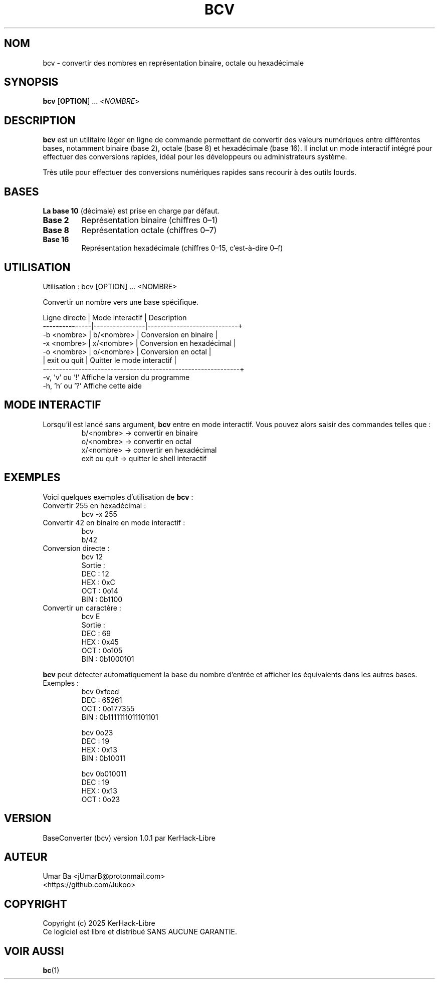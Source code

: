 .TH BCV 1 "Octobre 2025" "Version 1.0.1" "Commandes Utilisateur"
.SH NOM
bcv \- convertir des nombres en représentation binaire, octale ou hexadécimale
.SH SYNOPSIS
.B bcv
[\fBOPTION\fR] ... <\fINOMBRE\fR>
.SH DESCRIPTION
.B bcv
est un utilitaire léger en ligne de commande permettant de convertir des valeurs numériques entre différentes bases, notamment binaire (base 2), octale (base 8) et hexadécimale (base 16).  
Il inclut un mode interactif intégré pour effectuer des conversions rapides, idéal pour les développeurs ou administrateurs système.  
.PP
Très utile pour effectuer des conversions numériques rapides sans recourir à des outils lourds.
.SH BASES
\fBLa base 10\fR (décimale) est prise en charge par défaut.
.TP
\fBBase 2\fR
Représentation binaire (chiffres 0–1)
.TP
\fBBase 8\fR
Représentation octale (chiffres 0–7)
.TP
\fBBase 16\fR
Représentation hexadécimale (chiffres 0–15, c’est-à-dire 0–f)
.SH UTILISATION
.nf
Utilisation : bcv [OPTION] ... <NOMBRE>

Convertir un nombre vers une base spécifique.

Ligne directe | Mode interactif | Description
---------------|----------------|----------------------------+
-b <nombre>   | b/<nombre>     | Conversion en binaire      |
-x <nombre>   | x/<nombre>     | Conversion en hexadécimal  |
-o <nombre>   | o/<nombre>     | Conversion en octal        |
              | exit ou quit   | Quitter le mode interactif |
-------------------------------------------------------------+
-v, 'v' ou '!'   Affiche la version du programme
-h, 'h' ou '?'   Affiche cette aide
.fi
.SH MODE INTERACTIF
Lorsqu’il est lancé sans argument, \fBbcv\fR entre en mode interactif.  
Vous pouvez alors saisir des commandes telles que :
.RS
b/<nombre>  → convertir en binaire  
.br
o/<nombre>  → convertir en octal  
.br
x/<nombre>  → convertir en hexadécimal  
.br
exit ou quit → quitter le shell interactif  
.RE
.SH EXEMPLES
Voici quelques exemples d’utilisation de \fBbcv\fR :
.TP
Convertir 255 en hexadécimal :
.RS
bcv -x 255
.RE
.TP
Convertir 42 en binaire en mode interactif :
.RS
bcv  
.br
b/42
.RE
.TP
Conversion directe :
.RS
bcv 12  
.br
Sortie :
.nf
DEC : 12
HEX : 0xC
OCT : 0o14
BIN : 0b1100
.fi
.RE
.TP
Convertir un caractère :
.RS
bcv E  
.br
Sortie :
.nf
DEC : 69
HEX : 0x45
OCT : 0o105
BIN : 0b1000101
.fi
.RE
.PP
.B bcv
peut détecter automatiquement la base du nombre d’entrée et afficher les équivalents dans les autres bases.
.TP
Exemples :
.RS
bcv 0xfeed  
.nf
DEC : 65261
OCT : 0o177355
BIN : 0b1111111011101101
.fi
.PP
bcv 0o23  
.nf
DEC : 19
HEX : 0x13
BIN : 0b10011
.fi
.PP
bcv 0b010011  
.nf
DEC : 19
HEX : 0x13
OCT : 0o23
.fi
.RE
.SH VERSION
BaseConverter (bcv) version 1.0.1  
par KerHack-Libre
.SH AUTEUR
Umar Ba <jUmarB@protonmail.com>  
.br
<https://github.com/Jukoo>
.SH COPYRIGHT
Copyright (c) 2025 KerHack-Libre  
.br
Ce logiciel est libre et distribué SANS AUCUNE GARANTIE.
.SH VOIR AUSSI
\fBbc\fR(1)

